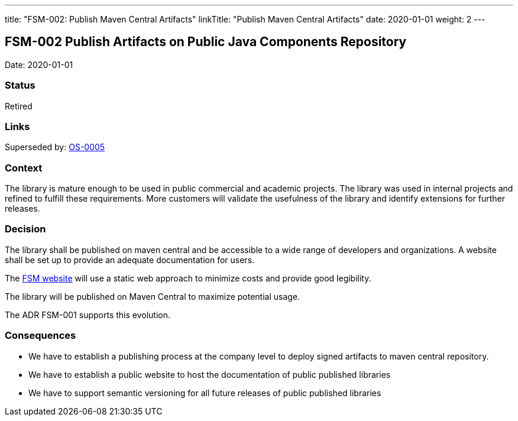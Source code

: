 ---
title: "FSM-002: Publish Maven Central Artifacts"
linkTitle: "Publish Maven Central Artifacts"
date: 2020-01-01
weight: 2
---

== FSM-002 Publish Artifacts on Public Java Components Repository

Date: 2020-01-01

=== Status

Retired

=== Links

Superseded by: link:../../../../ideas/adr/os-005-publish-maven-central-artifact[OS-0005]

=== Context

The library is mature enough to be used in public commercial and academic projects. The library was used in internal projects and refined to
fulfill these requirements. More customers will validate the usefulness of the library and identify extensions for further releases.

=== Decision

The library shall be published on maven central and be accessible to a wide range of developers and organizations. A website shall be set up to
provide an adequate documentation for users.

The https://tangly-team.bitbucket.io/docs/fsm/[FSM website] will use a static web approach to minimize costs and provide good legibility.

The library will be published on Maven Central to maximize potential usage.

The ADR FSM-001 supports this evolution.

=== Consequences

* We have to establish a publishing process at the company level to deploy signed artifacts to maven central repository.
* We have to establish a public website to host the documentation of public published libraries
* We have to support semantic versioning for all future releases of public published libraries
